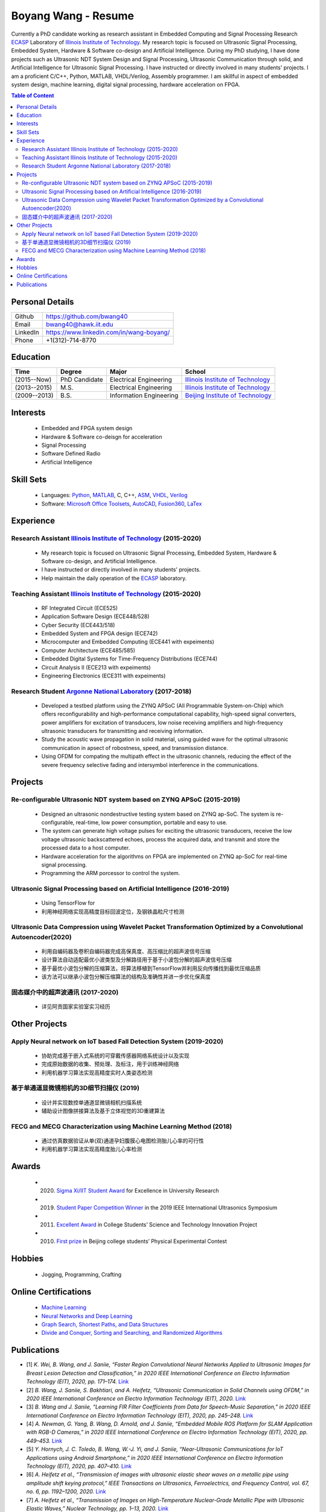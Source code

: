 ********************************
Boyang Wang - Resume 
********************************
Currently a PhD candidate working as research assistant in Embedded Computing and Signal Processing Research ECASP_ Laboratory of `Illinois Institute of Technology`_. My research topic is focused on Ultrasonic Signal Processing, Embedded System, Hardware & Software co-design and Artificial Intelligence. During my PhD studying, I have done projects such as Ultrasonic NDT System Design and Signal Processing, Ultrasonic Communication through solid, and Artificial Intelligence for Ultrasonic Signal Processing. I have instructed or directly involved in many students' projects. I am a proficient C/C++, Python, MATLAB, VHDL/Verilog, Assembly programmer. I am skillful in aspect of embedded system design, machine learning, digital signal processing, hardware acceleration on FPGA. 

.. contents:: Table of Content
   :depth: 2

Personal Details
======================

=======================  ============================================
Github                     https://github.com/bwang40
Email                      bwang40@hawk.iit.edu 
LinkedIn                   https://www.linkedin.com/in/wang-boyang/
Phone                      +1(312)-714-8770     
=======================  ============================================

Education
========================

================  ================  =============================  ========================================
Time                Degree             Major                          School
================  ================  =============================  ========================================
(2015--Now)         PhD Candidate      Electrical Engineering         `Illinois Institute of Technology`_
(2013--2015)        M.S.               Electrical Engineering         `Illinois Institute of Technology`_
(2009--2013)        B.S.               Information Engineering        `Beijing Institute of Technology`_
================  ================  =============================  ========================================

.. Experience
.. ========================

.. ================  ======================  ===========================================================
.. Time               Work                      Organization
.. ================  ======================  ===========================================================
..   (2012 Summer)    Internship                Beijing IC Design Park
..   (2014 Summer)    Volunteer                 2014 IEEE International Ultrasonic Symposium
..   (2015 - Now)     Teaching Assistant        Illinois Institute of Technology
..   (2014 - Now)     Research Assistant        | Embedded Computing and Signal Processing 
..                                              | Research Laboratory (`ECASP`_) 
..   (2017 - 2018)    Research Student          `Argonne National Laboratory`_
.. ================  ======================  ===========================================================

Interests
=========================
   - Embedded and FPGA system design
   - Hardware & Software co-deisgn for acceleration
   - Signal Processing
   - Software Defined Radio
   - Artificial Intelligence

Skill Sets
===================
   - Languages: Python_, MATLAB_, C, C++, ASM_, VHDL_, Verilog_
   - Software: `Microsoft Office Toolsets`_, AutoCAD_, Fusion360_, LaTex_

Experience
========================

Research Assistant `Illinois Institute of Technology`_ (2015-2020)
----------------------------------------------------------------------------
   * My research topic is focused on Ultrasonic Signal Processing, Embedded System, Hardware & Software co-design, and Artificial Intelligence. 
   * I have instructed or directly involved in many students' projects.
   * Help maintain the daily operation of the ECASP_ laboratory.

Teaching Assistant `Illinois Institute of Technology`_ (2015-2020)
-----------------------------------------------------------------------------
   * RF Integrated Circuit (ECE525)
   * Application Software Design (ECE448/528)
   * Cyber Security (ECE443/518)
   * Embedded System and FPGA design (ECE742)
   * Microcomputer and Embedded Computing (ECE441 with expeiments)
   * Computer Architecture (ECE485/585)
   * Embedded Digital Systems for Time-Frequency Distributions (ECE744)
   * Circuit Analysis II (ECE213 with expeiments)
   * Engineering Electronics (ECE311 with expeiments)

Research Student `Argonne National Laboratory`_ (2017-2018)
--------------------------------------------------------------------
   * Developed a testbed platform using the ZYNQ APSoC (All Programmable System-on-Chip) which offers reconfigurability and high-performance computational capability, high-speed signal converters, power amplifiers for excitation of transducers, low noise receiving amplifiers and high-frequency ultrasonic transducers for transmitting and receiving information. 
   * Study the acoustic wave propagation in solid material, using guided wave for the optimal ultrasonic communication in apsect of robostness, speed, and transmission distance.
   * Using OFDM for compating the multipath effect in the ultrasonic channels, reducing the effect of the severe frequency selective fading and intersymbol interference in the communications.

Projects
==============================

Re-configurable Ultrasonic NDT system based on ZYNQ APSoC (2015-2019)
-----------------------------------------------------------------------------------------------------------------------
   * Designed an ultrasonic nondestructive testing system based on ZYNQ ap-SoC. The system is re-configurable, real-time, low power consumption, portable and easy to use.
   * The system can generate high voltage pulses for exciting the ultrasonic transducers, receive the low voltage ultrasonic backscattered echoes, process the acquired data, and transmit and store the processed data to a host computer.
   * Hardware acceleration for the algorithms on FPGA are implemented on ZYNQ ap-SoC for real-time signal processing.
   * Programming the ARM porcessor to control the system.

Ultrasonic Signal Processing based on Artificial Intelligence (2016-2019)
----------------------------------------------------------------------------------
   * Using TensorFlow for 
   * 利用神经网络实现高精度目标回波定位，及钢铁晶粒尺寸检测

Ultrasonic Data Compression using Wavelet Packet Transformation Optimized by a Convolutional Autoencoder(2020)
-----------------------------------------------------------------------------------------------------------------------
   * 利用自编码器及卷积自编码器完成高保真度、高压缩比的超声波信号压缩
   * 设计算法自动适配最优小波类型及分解路径用于基于小波包分解的超声波信号压缩
   * 基于最优小波包分解的压缩算法，将算法移植到TensorFlow并利用反向传播找到最优压缩品质
   * 该方法可以继承小波包分解压缩算法的结构及准确性并进一步优化保真度

固态媒介中的超声波通讯 (2017-2020)
------------------------------------
   * 详见阿贡国家实验室实习经历


Other Projects
============================

Apply Neural network on IoT based Fall Detection System (2019-2020)
-----------------------------------------------------------------------------
   * 协助完成基于嵌入式系统的可穿戴传感器网络系统设计以及实现
   * 完成原始数据的收集、预处理、及标注，用于训练神经网络
   * 利用机器学习算法实现高精度实时人类姿态检测

基于单通道显微镜相机的3D细节扫描仪 (2019)
---------------------------------------------------
   * 设计并实现数控单通道显微镜相机扫描系统
   * 辅助设计图像拼接算法及基于立体视觉的3D重建算法

FECG and MECG Characterization using Machine Learning Method (2018)
--------------------------------------------------------------------------
   * 通过仿真数据验证从单(双)通道孕妇腹膜心电图检测胎儿心率的可行性
   * 利用机器学习算法实现高精度胎儿心率检测

Awards
============================
   - (2020) `Sigma Xi/IIT Student Award`_ for Excellence in University Research
   - (2019) `Student Paper Competition Winner`_ in the 2019 IEEE International Ultrasonics Symposium
   - (2011) `Excellent Award`_ in College Students’ Science and Technology Innovation Project
   - (2010) `First prize`_ in Beijing college students’ Physical Experimental Contest

.. _`Sigma Xi/IIT Student Award`: https://github.com/bwang40/BoyangWang/blob/main/images/certificates/SIGMAXI2020.png
.. _`Student Paper Competition Winner`: https://github.com/bwang40/BoyangWang/blob/main/images/certificates/IUS2019.png
.. _`三等奖`: https://github.com/bwang40/BoyangWang/blob/main/images/certificates/SHIJIBEI2012.jpg
.. _`Excellent Award`: https://github.com/bwang40/BoyangWang/blob/main/images/certificates/KEJI2010.png
.. _`First prize`: https://github.com/bwang40/BoyangWang/blob/main/images/certificates/WULI2010.jpg

Hobbies
=======================
   - Jogging, Programming, Crafting

Online Certifications
===========================

 - `Machine Learning`_
 - `Neural Networks and Deep Learning`_
 - `Graph Search, Shortest Paths, and Data Structures`_
 - `Divide and Conquer, Sorting and Searching, and Randomized Algorithms`_

Publications
========================
* [1] `K. Wei, B. Wang, and J. Saniie, “Faster Region Convolutional Neural Networks Applied to Ultrasonic Images for Breast Lesion Detection and Classification,” in 2020 IEEE International Conference on Electro Information Technology (EIT), 2020, pp. 171–174.` `Link <https://ieeexplore.ieee.org/abstract/document/9208264>`_

* [2] `B. Wang, J. Saniie, S. Bakhtiari, and A. Heifetz, “Ultrasonic Communication in Solid Channels using OFDM,” in 2020 IEEE International Conference on Electro Information Technology (EIT), 2020.` `Link <https://ieeexplore.ieee.org/abstract/document/9251540>`_

* [3] `B. Wang and J. Saniie, “Learning FIR Filter Coefficients from Data for Speech-Music Separation,” in 2020 IEEE International Conference on Electro Information Technology (EIT), 2020, pp. 245–248.` `Link <https://ieeexplore.ieee.org/abstract/document/9208237>`_

* [4] `A. Newman, G. Yang, B. Wang, D. Arnold, and J. Saniie, “Embedded Mobile ROS Platform for SLAM Application with RGB-D Cameras,” in 2020 IEEE International Conference on Electro Information Technology (EIT), 2020, pp. 449–453.` `Link <https://ieeexplore.ieee.org/abstract/document/9208310>`_

* [5] `Y. Hornych, J. C. Toledo, B. Wang, W.-J. Yi, and J. Saniie, “Near-Ultrasonic Communications for IoT Applications using Android Smartphone,” in 2020 IEEE International Conference on Electro Information Technology (EIT), 2020, pp. 407–410.` `Link <https://ieeexplore.ieee.org/abstract/document/9208265>`_

* [6] `A. Heifetz et al., “Transmission of images with ultrasonic elastic shear waves on a metallic pipe using amplitude shift keying protocol,” IEEE Transactions on Ultrasonics, Ferroelectrics, and Frequency Control, vol. 67, no. 6, pp. 1192–1200, 2020.` `Link <https://ieeexplore.ieee.org/abstract/document/8967214>`_

* [7] `A. Heifetz et al., “Transmission of Images on High-Temperature Nuclear-Grade Metallic Pipe with Ultrasonic Elastic Waves,” Nuclear Technology, pp. 1–13, 2020.` `Link <https://www.tandfonline.com/doi/abs/10.1080/00295450.2020.1782626>`_

* [8] `S. Gupta, B. Wang, W.-J. Yi, and J. Saniie, “Design Flow of Wireless Body Sensor Network for Human Activity Classification using Long Short-Term Memory (LSTM) Neural Network,” in 2020 IEEE International Conference on Electro Information Technology (EIT), 2020, pp. 166–170.` `Link <https://ieeexplore.ieee.org/abstract/document/9208248>`_

* [9] `B. Wang, J. Saniie, S. Bakhtiari, and A. Heifetz, “Ultrasonic communication systems for data transmission,” in 2019 IEEE International Conference on Electro Information Technology (EIT), 2019, pp. 1–4.` `Link <https://ieeexplore.ieee.org/abstract/document/8833734>`_

* [10] `B. Wang and J. Saniie, “Multilayer Perceptron Neural Networks for Grain Size Estimation and Classification,” in 2019 IEEE International Ultrasonics Symposium (IUS), 2019, pp. 1643–1646.` `Link <https://ieeexplore.ieee.org/abstract/document/8925713>`_

* [11] `B. Wang and J. Saniie, “A High Performance Ultrasonic System for Flaw Detection,” in 2019 IEEE International Ultrasonics Symposium (IUS), 2019, pp. 840–843.` `Link <https://ieeexplore.ieee.org/abstract/document/8926280>`_

* [12] `A. Vazquez, B. Wang, G. Yang, and J. Saniie, “A Single-Camera 3D Microscope Scanner with Image Stitching and Stereo Matching,” in 2019 IEEE International Conference on Electro Information Technology (EIT), 2019, pp. 404–409.` `Link <https://ieeexplore.ieee.org/abstract/document/8834144>`_

* [13] `A. Heifetz et al., “Final Report for Transmission of Information by Acoustic Communication along Metal Pathways in Nuclear Facilities,” Argonne National Lab.(ANL), Argonne, IL (United States), 2019.` `Link <https://www.osti.gov/biblio/1573242>`_

* [14] `W.-J. Yi, B. Wang, B. F. dos Santos, E. F. Carvalho, and J. Saniie, “Design Flow of Neural Network Application for IoT Based Fall Detection System,” in 2018 IEEE International Conference on Electro/Information Technology (EIT), 2018, pp. 0578–0582.` `Link <https://ieeexplore.ieee.org/abstract/document/8500179>`_

* [15] `B. Wang, J. Saniie, S. Bakhtiari, and A. Heifetz, “Software defined ultrasonic system for communication through solid structures,” in 2018 IEEE International Conference on Electro/Information Technology (EIT), 2018, pp. 0267–0270.` `Link <https://ieeexplore.ieee.org/abstract/document/8500306>`_

* [16] `B. Wang, J. Saniie, S. Bakhtiari, and A. Heifetz, “A high-performance communication platform for ultrasonic applications,” in 2018 IEEE International Ultrasonics Symposium (IUS), 2018, pp. 1–4.` `Link <https://ieeexplore.ieee.org/abstract/document/8579697>`_

* [17] `B. Wang and J. Saniie, “Fetal Electrocardiogram Recognition Using Multilayer Perceptron Neural Network,” in 2018 IEEE International Conference on Electro/Information Technology (EIT), 2018, pp. 0434–0437.` `Link <https://ieeexplore.ieee.org/abstract/document/8500232>`_

* [18] `J. Saniie, B. Wang, and X. Huang, “Information Transmission Through Solids Using Ultrasound Invited Paper,” in 2018 IEEE International Ultrasonics Symposium (IUS), 2018, pp. 1–10.` `Link <https://ieeexplore.ieee.org/abstract/document/8579702>`_

* [19] `A. Heifetz et al., “Ultrasonic Link Model Development,” Argonne National Lab.(ANL), Argonne, IL (United States), 2018.` `Link <https://www.osti.gov/biblio/1483850>`_

* [20] `B. Wang, J. Saniie, S. Bakhtiari, and A. Heifetz, “Architecture of an ultrasonic experimental platform for information transmission through solids,” in 2017 IEEE International Ultrasonics Symposium (IUS), 2017, pp. 1–4.` `Link <https://ieeexplore.ieee.org/abstract/document/8092176>`_

* [21] `B. Wang and J. Saniie, “Ultrasonic target echo detection using neural network,” in 2017 IEEE International Conference on Electro Information Technology (EIT), 2017, pp. 286–290.` `Link <https://ieeexplore.ieee.org/abstract/document/8053371>`_

* [22] `B. Wang and J. Saniie, “Ultrasonic flaw detection based on temporal and spectral signals applied to neural network,” in 2017 IEEE International Ultrasonics Symposium (IUS), 2017, pp. 1–4.` `Link <https://ieeexplore.ieee.org/abstract/document/8091947>`_

* [23] `B. Wang, P. Govindan, and J. Saniie, “Performance analysis of system-on-chip architectures for ultrasonic data compression,” in 2016 IEEE International Ultrasonics Symposium (IUS), 2016, pp. 1–4.` `Link <https://ieeexplore.ieee.org/abstract/document/7728507>`_

* [24] `P. Govindan, B. Wang, P. Ravi, and J. Saniie, “Hardware and software architectures for computationally efficient three-dimensional ultrasonic data compression,” IET Circuits, Devices & Systems, vol. 10, no. 1, pp. 54–61, 2016.` `Link <https://digital-library.theiet.org/content/journals/10.1049/iet-cds.2015.0083>`_

* [25] `B. Wang, P. Govindan, T. Gonnot, and J. Saniie, “Acceleration of ultrasonic data compression using OpenCL on GPU,” in 2015 IEEE International Conference on Electro/Information Technology (EIT), 2015, pp. 305–309.` `Link <https://ieeexplore.ieee.org/abstract/document/7293358>`_

* [26] `B. Wang, “Reconfigurable Ultrasonic Signal Processing System Solution Based on Zynq Platform,” PhD Thesis, Illinois Institute of Technology, 2015.`

* [27] `V. Vasudevan, B. Wang, P. Govindan, and J. Saniie, “Design and evaluation of reconfigurable ultrasonic testing system,” in 2015 IEEE International Conference on Electro/Information Technology (EIT), 2015, pp. 310–313.` `Link <https://ieeexplore.ieee.org/abstract/document/7293359>`_

* [28] `P. Govindan, B. Wang, P. Wu, I. Palkov, V. Vasudevan, and J. Saniie, “Reconfigurable and programmable System-On-Chip hardware platform for real-time ultrasonic testing applications,” in 2015 IEEE International Ultrasonics Symposium (IUS), 2015, pp. 1–4.` `Link <https://ieeexplore.ieee.org/abstract/document/7329433>`_


.. _Python: https://www.python.org/
.. _MATLAB: https://www.mathworks.com/
.. _ASM: https://en.wikipedia.org/wiki/Assembly_language
.. _VHDL: https://en.wikipedia.org/wiki/VHDL
.. _Verilog: https://en.wikipedia.org/wiki/Verilog
.. _`Microsoft Office Toolsets`: https://products.office.com/
.. _AutoCAD: https://www.autodesk.com/products/autocad/overview
.. _Fusion360: https://www.autodesk.com/products/fusion-360
.. _LaTex: https://www.latex-project.org/
.. _`Illinois Institute of Technology`: https://web.iit.edu/
.. _`Beijing Institute of Technology`: http://www.bit.edu.cn/
.. _`ECASP`: http://ecasp.ece.iit.edu/
.. _`Argonne National Laboratory`: `Argonne National Laboratory`
.. _`中文版`: `https://github.com/bwang40/BoyangWang/blob/main/%E8%AF%BB%E6%88%91.rst`


.. Certification links

.. _`Machine Learning`: https://www.coursera.org/account/accomplishments/verify/SP4HDZRNDBJS
.. _`Neural Networks and Deep Learning`: https://www.coursera.org/account/accomplishments/verify/JEXGAHLPUA56
.. _`Graph Search, Shortest Paths, and Data Structures`: https://www.coursera.org/account/accomplishments/verify/M9CGYZERX88A
.. _`Divide and Conquer, Sorting and Searching, and Randomized Algorithms`: https://www.coursera.org/account/accomplishments/verify/URG7HVW4UY5G
